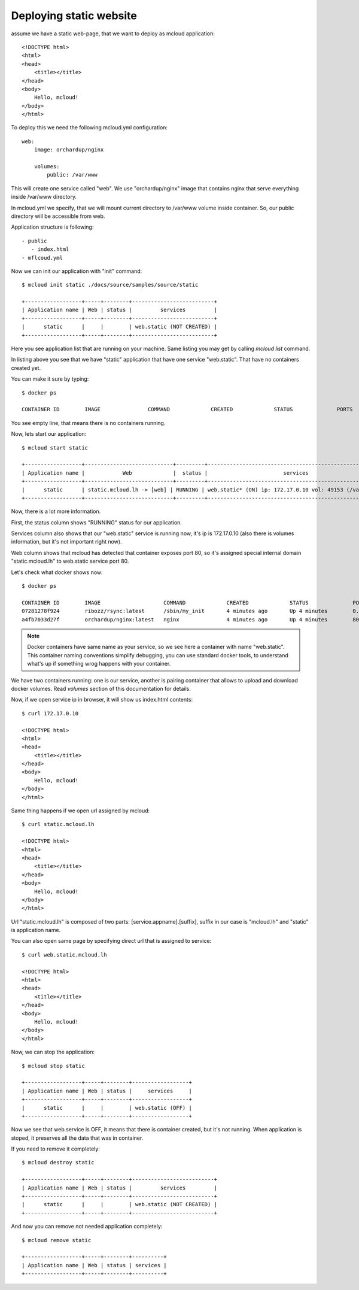 
===============================================
Deploying static website
===============================================

assume we have a static web-page, that we want to deploy
as mcloud application::

    <!DOCTYPE html>
    <html>
    <head>
        <title></title>
    </head>
    <body>
        Hello, mcloud!
    </body>
    </html>


To deploy this we need the following mcloud.yml configuration::

    web:
        image: orchardup/nginx

        volumes:
            public: /var/www


This will create one service called "web".
We use "orchardup/nginx" image that contains nginx that serve everything inside /var/www directory.

In mcloud.yml we specify, that we will mount current directory to /var/www volume inside container.
So, our public directory will be accessible from web.

Application structure is following::

 - public
    - index.html
 - mflcoud.yml

Now we can init our application with "init" command::

    $ mcloud init static ./docs/source/samples/source/static

    +------------------+-----+--------+--------------------------+
    | Application name | Web | status |         services         |
    +------------------+-----+--------+--------------------------+
    |      static      |     |        | web.static (NOT CREATED) |
    +------------------+-----+--------+--------------------------+

Here you see application list that are running on your machine.
Same listing you may get by calling `mcloud list` command.

In listing above you see that we have "static" application that have one service "web.static".
That have no containers created yet.

You can make it sure by typing::

    $ docker ps

    CONTAINER ID        IMAGE               COMMAND             CREATED             STATUS              PORTS               NAMES

You see empty line, that means there is no containers running.

Now, lets start our application::

    $ mcloud start static

    +------------------+----------------------------+---------+--------------------------------------------------------+
    | Application name |            Web             |  status |                        services                        |
    +------------------+----------------------------+---------+--------------------------------------------------------+
    |      static      | static.mcloud.lh -> [web] | RUNNING | web.static* (ON) ip: 172.17.0.10 vol: 49153 (/var/www) |
    +------------------+----------------------------+---------+--------------------------------------------------------+

Now, there is a lot more information.

First, the status column shows "RUNNING" status for our application.

Services column also shows that our "web.static" service is running now, it's ip is 172.17.0.10
(also there is volumes information, but it's not important right now).

Web column shows that mcloud has detected that container exposes port 80, so it's assigned special internal domain
"static.mcloud.lh" to web.static service port 80.

Let's check what docker shows now::

    $ docker ps

    CONTAINER ID        IMAGE                    COMMAND             CREATED             STATUS              PORTS                   NAMES
    07281278f924        ribozz/rsync:latest      /sbin/my_init       4 minutes ago       Up 4 minutes        0.0.0.0:49153->22/tcp   _volumes_web.static
    a4fb7033d27f        orchardup/nginx:latest   nginx               4 minutes ago       Up 4 minutes        80/tcp                  web.static

.. note::
    Docker containers have same name as your service, so we see here a container with name "web.static". This
    container naming conventions simplify debugging, you can use standard docker tools, to understand what's up
    if something wrog happens with your container.

We have two containers running: one is our service, another is pairing container that allows to upload and download
docker volumes. Read `volumes` section of this documentation for details.


Now, if we open service ip in browser, it will show us index.html contents::

    $ curl 172.17.0.10

    <!DOCTYPE html>
    <html>
    <head>
        <title></title>
    </head>
    <body>
        Hello, mcloud!
    </body>
    </html>

Same thing happens if we open url assigned by mcloud::

    $ curl static.mcloud.lh

    <!DOCTYPE html>
    <html>
    <head>
        <title></title>
    </head>
    <body>
        Hello, mcloud!
    </body>
    </html>

Url "static.mcloud.lh" is composed of two parts: [service.appname].[suffix],
suffix in our case is "mcloud.lh" and "static" is application name.

You can also open same page by specifying direct url that is assigned to service::

    $ curl web.static.mcloud.lh

    <!DOCTYPE html>
    <html>
    <head>
        <title></title>
    </head>
    <body>
        Hello, mcloud!
    </body>
    </html>

Now, we can stop the application::

    $ mcloud stop static

    +------------------+-----+--------+------------------+
    | Application name | Web | status |     services     |
    +------------------+-----+--------+------------------+
    |      static      |     |        | web.static (OFF) |
    +------------------+-----+--------+------------------+

Now we see that web.service is OFF, it means that there is container created, but it's not running.
When application is stoped, it preserves all the data that was in container.

If you need to remove it completely::

    $ mcloud destroy static

    +------------------+-----+--------+--------------------------+
    | Application name | Web | status |         services         |
    +------------------+-----+--------+--------------------------+
    |      static      |     |        | web.static (NOT CREATED) |
    +------------------+-----+--------+--------------------------+

And now you can remove not needed application completely::

    $ mcloud remove static

    +------------------+-----+--------+----------+
    | Application name | Web | status | services |
    +------------------+-----+--------+----------+



